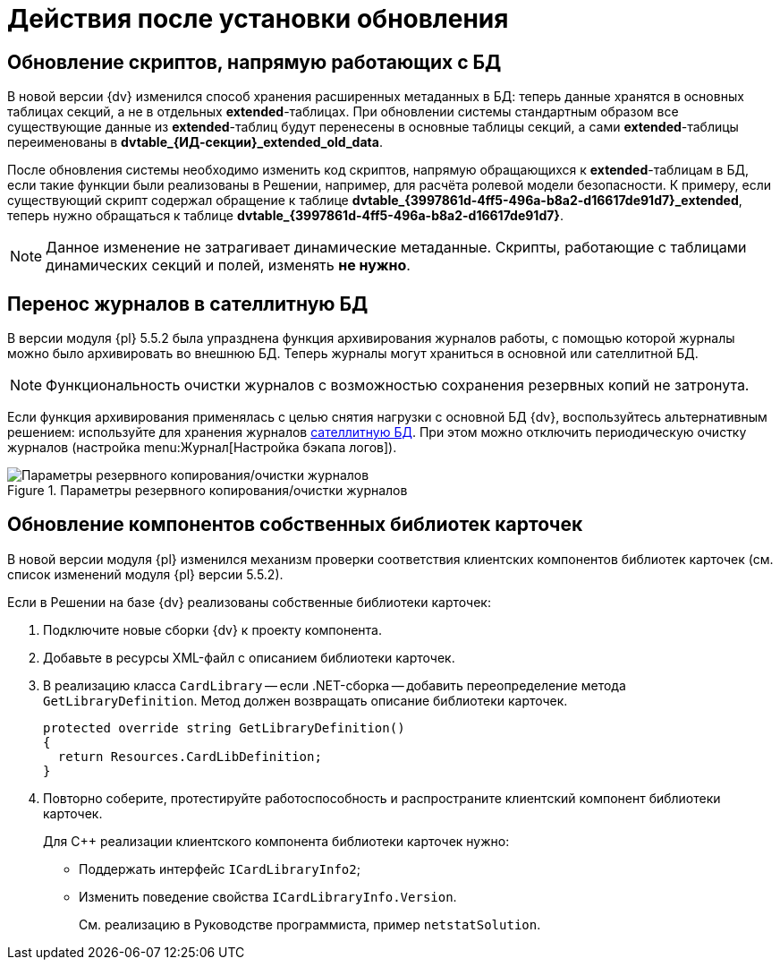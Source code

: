 = Действия после установки обновления

== Обновление скриптов, напрямую работающих с БД

В новой версии {dv} изменился способ хранения расширенных метаданных в БД: теперь данные хранятся в основных таблицах секций, а не в отдельных *extended*-таблицах. При обновлении системы стандартным образом все существующие данные из *extended*-таблиц будут перенесены в основные таблицы секций, а сами *extended*-таблицы переименованы в *dvtable_\{ИД-секции}_extended_old_data*.

После обновления системы необходимо изменить код скриптов, напрямую обращающихся к *extended*-таблицам в БД, если такие функции были реализованы в Решении, например, для расчёта ролевой модели безопасности. К примеру, если существующий скрипт содержал обращение к таблице *dvtable_\{3997861d-4ff5-496a-b8a2-d16617de91d7}_extended*, теперь нужно обращаться к таблице *dvtable_\{3997861d-4ff5-496a-b8a2-d16617de91d7}*.

NOTE: Данное изменение не затрагивает динамические метаданные. Скрипты, работающие с таблицами динамических секций и полей, изменять *не нужно*.

== Перенос журналов в сателлитную БД

В версии модуля {pl} 5.5.2 была упразднена функция архивирования журналов работы, с помощью которой журналы можно было архивировать во внешнюю БД. Теперь журналы могут храниться в основной или сателлитной БД.

NOTE: Функциональность очистки журналов с возможностью сохранения резервных копий не затронута.

Если функция архивирования применялась с целью снятия нагрузки с основной БД {dv}, воспользуйтесь альтернативным решением: используйте для хранения журналов xref:platform:admin:db-satellite.adoc[сателлитную БД]. При этом можно отключить периодическую очистку журналов (настройка menu:Журнал[Настройка бэкапа логов]).

.Параметры резервного копирования/очистки журналов
image::platform:common:log-backup.png[Параметры резервного копирования/очистки журналов]

== Обновление компонентов собственных библиотек карточек

В новой версии модуля {pl} изменился механизм проверки соответствия клиентских компонентов библиотек карточек (см. список изменений модуля {pl} версии 5.5.2).

.Если в Решении на базе {dv} реализованы собственные библиотеки карточек:
. Подключите новые сборки {dv} к проекту компонента.
. Добавьте в ресурсы XML-файл с описанием библиотеки карточек.
. В реализацию класса `CardLibrary` -- если .NET-сборка -- добавить переопределение метода `GetLibraryDefinition`. Метод должен возвращать описание библиотеки карточек.
+
[sorce,csharp]
----
protected override string GetLibraryDefinition()
{
  return Resources.CardLibDefinition;
}
----
+
. Повторно соберите, протестируйте работоспособность и распространите клиентский компонент библиотеки карточек.
+
.Для С++ реализации клиентского компонента библиотеки карточек нужно:
* Поддержать интерфейс `ICardLibraryInfo2`;
* Изменить поведение свойства `ICardLibraryInfo.Version`.
+
См. реализацию в Руководстве программиста, пример `netstatSolution`.
